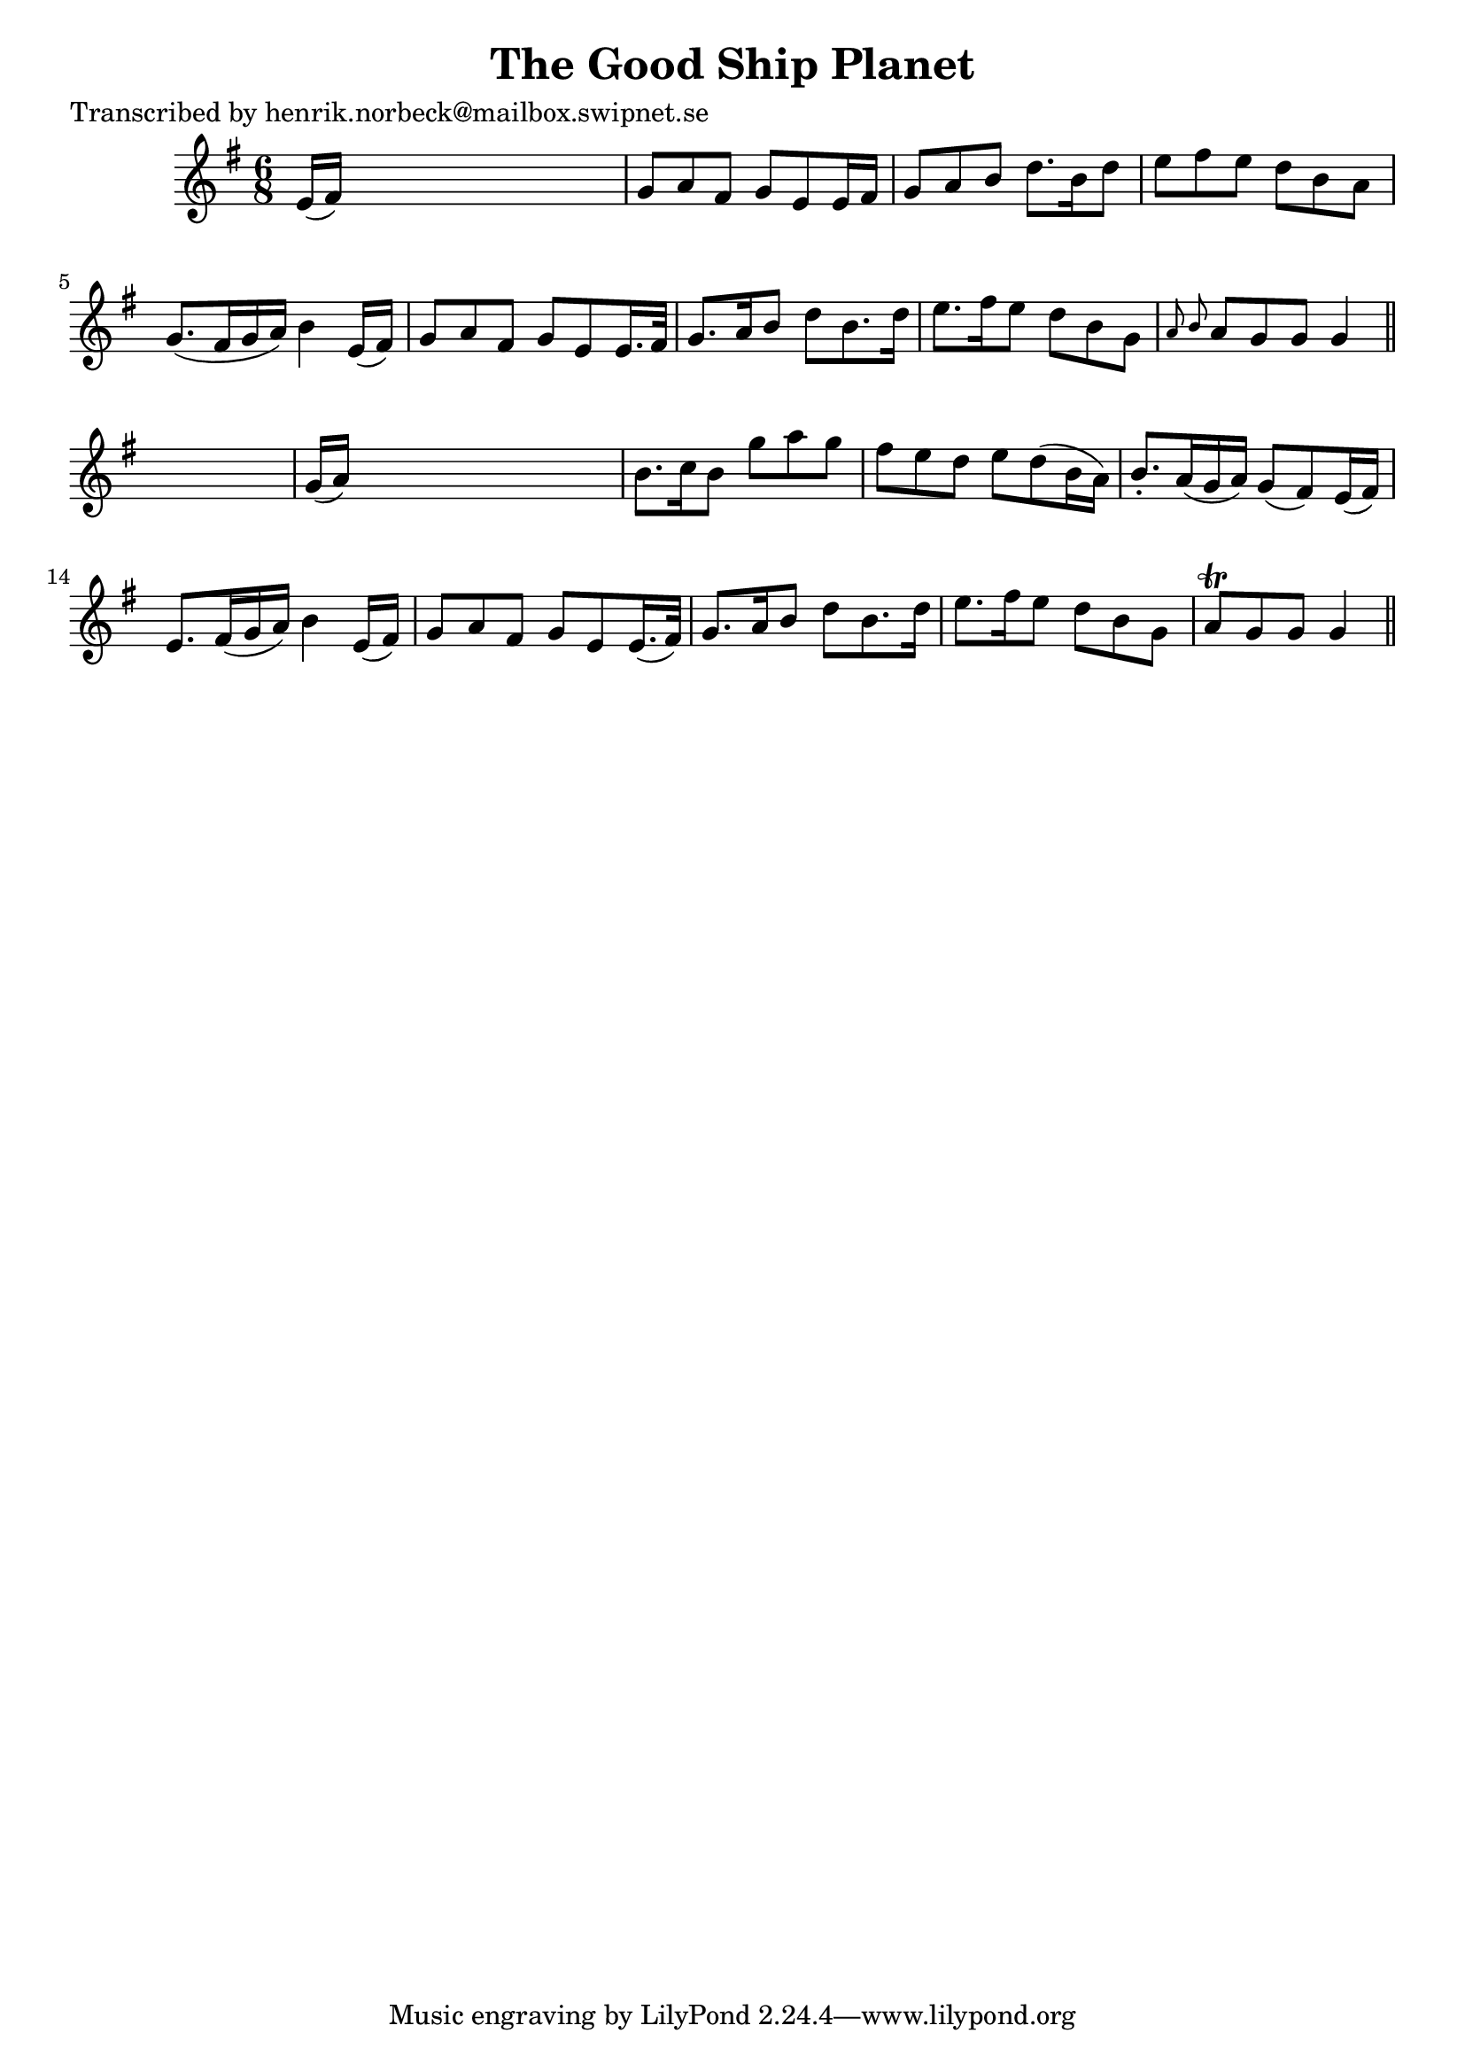 
\version "2.16.2"
% automatically converted by musicxml2ly from xml/0435_hn.xml

%% additional definitions required by the score:
\language "english"


\header {
    poet = "Transcribed by henrik.norbeck@mailbox.swipnet.se"
    encoder = "abc2xml version 63"
    encodingdate = "2015-01-25"
    title = "The Good Ship Planet"
    }

\layout {
    \context { \Score
        autoBeaming = ##f
        }
    }
PartPOneVoiceOne =  \relative e' {
    \key g \major \time 6/8 e16 ( [ fs16 ) ] s8*5 | % 2
    g8 [ a8 fs8 ] g8 [ e8 e16 fs16 ] | % 3
    g8 [ a8 b8 ] d8. [ b16 d8 ] | % 4
    e8 [ fs8 e8 ] d8 [ b8 a8 ] | % 5
    g8. ( [ fs16 g16 a16 ) ] b4 e,16 ( [ fs16 ) ] | % 6
    g8 [ a8 fs8 ] g8 [ e8 e16. fs32 ] | % 7
    g8. [ a16 b8 ] d8 [ b8. d16 ] | % 8
    e8. [ fs16 e8 ] d8 [ b8 g8 ] | % 9
    \grace { a8 b8 } a8 [ g8 g8 ] g4 \bar "||"
    s8 | \barNumberCheck #10
    g16 ( [ a16 ) ] s8*5 | % 11
    b8. [ c16 b8 ] g'8 [ a8 g8 ] | % 12
    fs8 [ e8 d8 ] e8 [ d8 ( b16 a16 ) ] | % 13
    b8. -. [ a16 ( g16 a16 ) ] g8 ( [ fs8 ) e16 ( fs16 ) ] | % 14
    e8. [ fs16 ( g16 a16 ) ] b4 e,16 ( [ fs16 ) ] | % 15
    g8 [ a8 fs8 ] g8 [ e8 e16. ( fs32 ) ] | % 16
    g8. [ a16 b8 ] d8 [ b8. d16 ] | % 17
    e8. [ fs16 e8 ] d8 [ b8 g8 ] | % 18
    a8 \trill [ g8 g8 ] g4 \bar "||"
    }


% The score definition
\score {
    <<
        \new Staff <<
            \context Staff << 
                \context Voice = "PartPOneVoiceOne" { \PartPOneVoiceOne }
                >>
            >>
        
        >>
    \layout {}
    % To create MIDI output, uncomment the following line:
    %  \midi {}
    }

